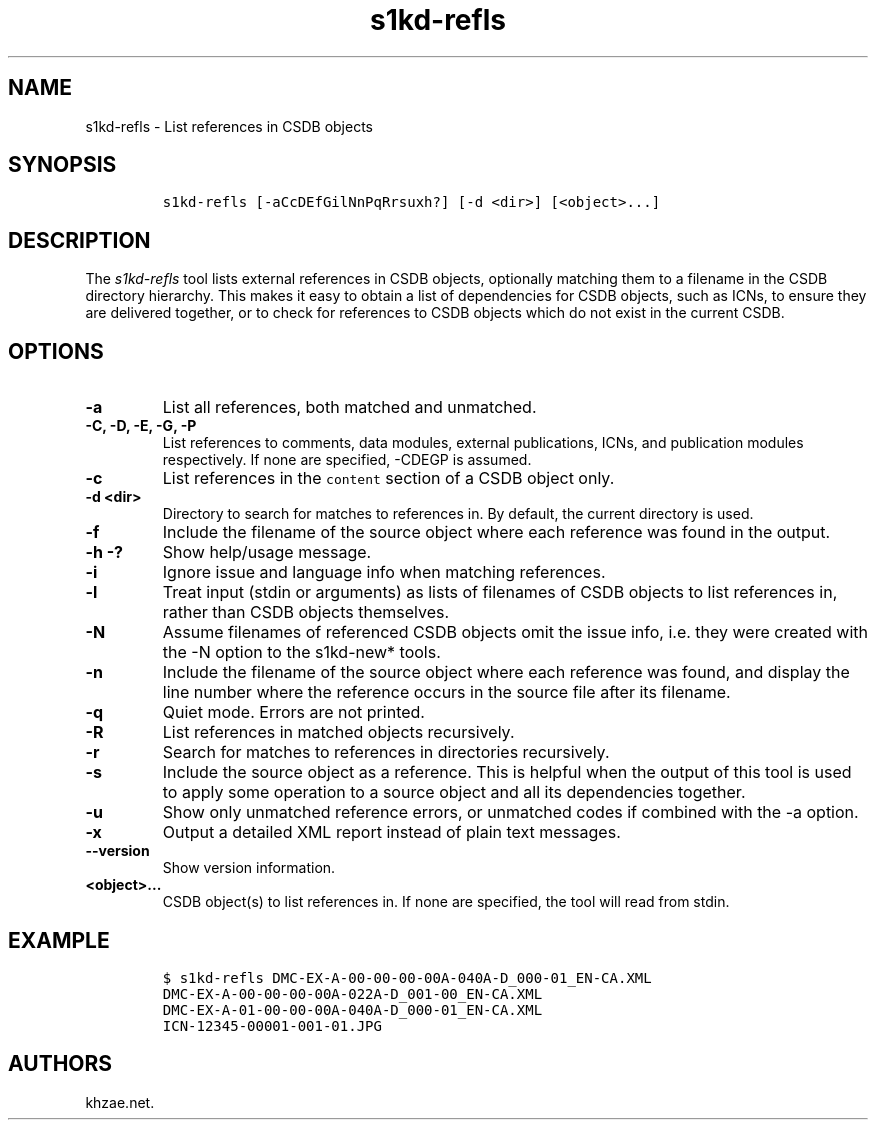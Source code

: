 .\" Automatically generated by Pandoc 2.3.1
.\"
.TH "s1kd\-refls" "1" "2018\-11\-02" "" "s1kd\-tools"
.hy
.SH NAME
.PP
s1kd\-refls \- List references in CSDB objects
.SH SYNOPSIS
.IP
.nf
\f[C]
s1kd\-refls\ [\-aCcDEfGilNnPqRrsuxh?]\ [\-d\ <dir>]\ [<object>...]
\f[]
.fi
.SH DESCRIPTION
.PP
The \f[I]s1kd\-refls\f[] tool lists external references in CSDB objects,
optionally matching them to a filename in the CSDB directory hierarchy.
This makes it easy to obtain a list of dependencies for CSDB objects,
such as ICNs, to ensure they are delivered together, or to check for
references to CSDB objects which do not exist in the current CSDB.
.SH OPTIONS
.TP
.B \-a
List all references, both matched and unmatched.
.RS
.RE
.TP
.B \-C, \-D, \-E, \-G, \-P
List references to comments, data modules, external publications, ICNs,
and publication modules respectively.
If none are specified, \-CDEGP is assumed.
.RS
.RE
.TP
.B \-c
List references in the \f[C]content\f[] section of a CSDB object only.
.RS
.RE
.TP
.B \-d <dir>
Directory to search for matches to references in.
By default, the current directory is used.
.RS
.RE
.TP
.B \-f
Include the filename of the source object where each reference was found
in the output.
.RS
.RE
.TP
.B \-h \-?
Show help/usage message.
.RS
.RE
.TP
.B \-i
Ignore issue and language info when matching references.
.RS
.RE
.TP
.B \-l
Treat input (stdin or arguments) as lists of filenames of CSDB objects
to list references in, rather than CSDB objects themselves.
.RS
.RE
.TP
.B \-N
Assume filenames of referenced CSDB objects omit the issue info, i.e.
they were created with the \-N option to the s1kd\-new* tools.
.RS
.RE
.TP
.B \-n
Include the filename of the source object where each reference was
found, and display the line number where the reference occurs in the
source file after its filename.
.RS
.RE
.TP
.B \-q
Quiet mode.
Errors are not printed.
.RS
.RE
.TP
.B \-R
List references in matched objects recursively.
.RS
.RE
.TP
.B \-r
Search for matches to references in directories recursively.
.RS
.RE
.TP
.B \-s
Include the source object as a reference.
This is helpful when the output of this tool is used to apply some
operation to a source object and all its dependencies together.
.RS
.RE
.TP
.B \-u
Show only unmatched reference errors, or unmatched codes if combined
with the \-a option.
.RS
.RE
.TP
.B \-x
Output a detailed XML report instead of plain text messages.
.RS
.RE
.TP
.B \-\-version
Show version information.
.RS
.RE
.TP
.B <object>...
CSDB object(s) to list references in.
If none are specified, the tool will read from stdin.
.RS
.RE
.SH EXAMPLE
.IP
.nf
\f[C]
$\ s1kd\-refls\ DMC\-EX\-A\-00\-00\-00\-00A\-040A\-D_000\-01_EN\-CA.XML
DMC\-EX\-A\-00\-00\-00\-00A\-022A\-D_001\-00_EN\-CA.XML
DMC\-EX\-A\-01\-00\-00\-00A\-040A\-D_000\-01_EN\-CA.XML
ICN\-12345\-00001\-001\-01.JPG
\f[]
.fi
.SH AUTHORS
khzae.net.
